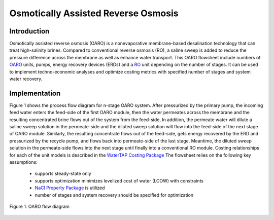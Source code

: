 Osmotically Assisted Reverse Osmosis
====================================

Introduction
------------

Osmotically assisted reverse osmosis (OARO) is a nonevaporative membrane-based desalination technology that can treat
high-salinity brines. Compared to conventional reverse osmosis (RO), a saline sweep is added to reduce the pressure
difference across the membrane as well as enhance water transport. This OARO flowsheet include numbers of
`OARO <https://watertap.readthedocs.io/en/latest/technical_reference/unit_models/osmotically_assisted_reverse_osmosis_0D.html>`_ units,
pumps, energy recovery devices (ERDs) and a
`RO <https://watertap.readthedocs.io/en/latest/technical_reference/unit_models/reverse_osmosis_0D.html>`_ unit
depending on the number of stages. It can be used to implement techno-economic analyses and optimize costing metrics
with specified number of stages and system water recovery.

Implementation
--------------

Figure 1 shows the process flow diagram for n-stage OARO system.
After pressurized by the primary pump, the incoming feed water enters the feed-side of the first OARO module,
then the water permeates across the membrane and the resulting concentrated brine flows out of the system from the feed-side,
In addition, the permeate water will dilute a saline sweep solution in the permeate-side
and the diluted sweep solution will flow into the feed-side of the next stage of OARO module.
Similarly, the resulting concentrate flows out of the feed-side, gets energy recovered by the ERD and
pressurized by the recycle pump, and flows back into permeate-side of the last stage.
Meantime, the diluted sweep solution in the permeate-side flows into the next stage until finally into a conventional RO module.
Costing relationships for each of the unit models is described in the
`WaterTAP Costing Package <https://watertap.readthedocs.io/en/latest/technical_reference/costing/watertap_costing.html>`_
The flowsheet relies on the following key assumptions:

   * supports steady-state only
   * supports optimization minimizes levelized cost of water (LCOW) with constraints
   * `NaCl Property Package <https://watertap.readthedocs.io/en/latest/technical_reference/property_models/NaCl.html>`_ is utilized
   * number of stages and system recovery should be specified for optimization


.. figure:: ../../_static/flowsheets/OARO.png
    :width: 800
    :align: center

    Figure 1. OARO flow diagram